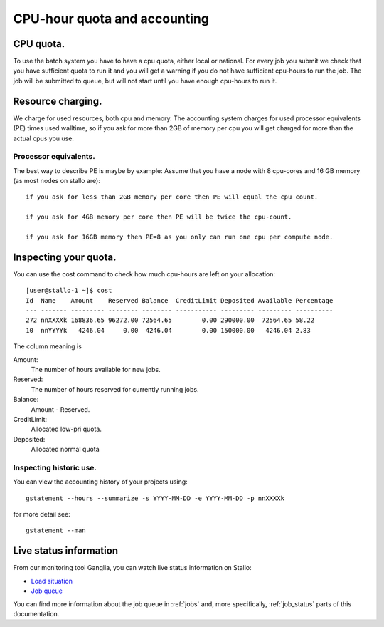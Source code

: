 
=============================
CPU-hour quota and accounting
=============================

CPU quota.
==========

To use the batch system you have to have a cpu quota, either local or
national. For every job you submit we check that you have sufficient
quota to run it and you will get a warning if you do not have sufficient
cpu-hours to run the job. The job will be submitted to queue, but will
not start until you have enough cpu-hours to run it.

Resource charging.
==================

We charge for used resources, both cpu and memory.
The accounting system charges for used processor equivalents (PE)
times used walltime, so if you ask for more than 2GB of memory per cpu
you will get charged for more than the actual cpus you use.

Processor equivalents.
----------------------

The best way to describe PE is maybe by example: Assume that you have a
node with 8 cpu-cores and 16 GB memory (as most nodes on stallo are):

::

    if you ask for less than 2GB memory per core then PE will equal the cpu count.

    if you ask for 4GB memory per core then PE will be twice the cpu-count.

    if you ask for 16GB memory then PE=8 as you only can run one cpu per compute node.

Inspecting your quota.
======================

You can use the cost command to check how much cpu-hours are left on
your allocation:

::

    [user@stallo-1 ~]$ cost
    Id  Name    Amount    Reserved Balance  CreditLimit Deposited Available Percentage
    --- ------- --------- -------- -------- ----------- --------- --------- ----------
    272 nnXXXXk 168836.65 96272.00 72564.65        0.00 290000.00  72564.65 58.22
    10  nnYYYYk   4246.04     0.00  4246.04        0.00 150000.00   4246.04 2.83

The column meaning is

Amount:
    The number of hours available for new jobs.
Reserved:
    The number of hours reserved for currently running jobs.
Balance:
    Amount - Reserved.
CreditLimit:
    Allocated low-pri quota.
Deposited:
    Allocated normal quota

Inspecting historic use.
------------------------

You can view the accounting history of your projects using:

::

    gstatement --hours --summarize -s YYYY-MM-DD -e YYYY-MM-DD -p nnXXXXk

for more detail see:

::

    gstatement --man

Live status information
=======================

From our monitoring tool Ganglia, you can watch live status information
on Stallo:

*  `Load situation <http://stallo-adm.uit.no/ganglia/>`_
*  `Job queue <http://stallo-login1.uit.no/jobbrowser/showq>`_

You can find more information about the job queue in :ref:`jobs` and, more specifically, :ref:`job_status` parts of this documentation.
